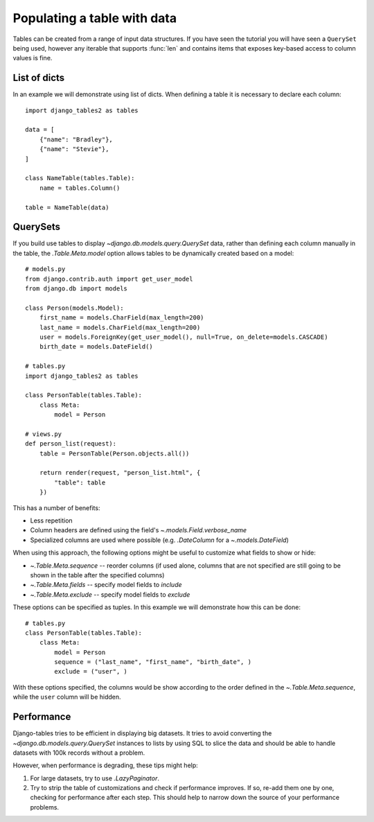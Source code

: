 .. _table_data:

Populating a table with data
============================

Tables can be created from a range of input data structures. If you have seen the
tutorial you will have seen a ``QuerySet`` being used, however any iterable that
supports :func:`len` and contains items that exposes key-based access to column
values is fine.


List of dicts
-------------

In an example we will demonstrate using list of dicts. When defining a table
it is necessary to declare each column::

    import django_tables2 as tables

    data = [
        {"name": "Bradley"},
        {"name": "Stevie"},
    ]

    class NameTable(tables.Table):
        name = tables.Column()

    table = NameTable(data)


QuerySets
---------

If you build use tables to display `~django.db.models.query.QuerySet` data,
rather than defining each column manually in the table, the `.Table.Meta.model`
option allows tables to be dynamically created based on a model::

    # models.py
    from django.contrib.auth import get_user_model
    from django.db import models

    class Person(models.Model):
        first_name = models.CharField(max_length=200)
        last_name = models.CharField(max_length=200)
        user = models.ForeignKey(get_user_model(), null=True, on_delete=models.CASCADE)
        birth_date = models.DateField()

    # tables.py
    import django_tables2 as tables

    class PersonTable(tables.Table):
        class Meta:
            model = Person

    # views.py
    def person_list(request):
        table = PersonTable(Person.objects.all())

        return render(request, "person_list.html", {
            "table": table
        })

This has a number of benefits:

- Less repetition
- Column headers are defined using the field's `~.models.Field.verbose_name`
- Specialized columns are used where possible (e.g. `.DateColumn` for a
  `~.models.DateField`)

When using this approach, the following options might be useful to customize
what fields to show or hide:

- `~.Table.Meta.sequence` -- reorder columns (if used alone, columns that are not specified are still going to be shown in the table after the specified columns)
- `~.Table.Meta.fields` -- specify model fields to *include*
- `~.Table.Meta.exclude` -- specify model fields to *exclude*

These options can be specified as tuples. In this example we will demonstrate how this can be done::
    
    # tables.py
    class PersonTable(tables.Table):
        class Meta:
            model = Person
            sequence = ("last_name", "first_name", "birth_date", )
            exclude = ("user", )

With these options specified, the columns would be show according to the order defined in the `~.Table.Meta.sequence`, while the ``user`` column will be hidden.

Performance
-----------

Django-tables tries to be efficient in displaying big datasets. It tries to
avoid converting the `~django.db.models.query.QuerySet` instances to lists by
using SQL to slice the data and should be able to handle datasets with 100k
records without a problem.

However, when performance is degrading, these tips might help:

1. For large datasets, try to use `.LazyPaginator`.
2. Try to strip the table of customizations and check if performance improves.
   If so, re-add them one by one, checking for performance after each step.
   This should help to narrow down the source of your performance problems.
